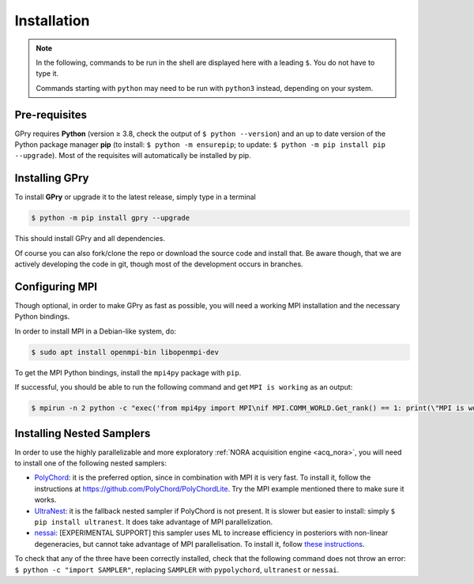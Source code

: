 Installation
============

.. note::

   In the following, commands to be run in the shell are displayed here with a leading
   ``$``. You do not have to type it.

   Commands starting with ``python`` may need to be run with ``python3`` instead, depending on your system.


Pre-requisites
--------------
GPry requires **Python** (version ≥ 3.8, check the output of ``$ python --version``) and an up to date version of the Python package manager **pip** (to install: ``$ python -m ensurepip``; to update: ``$ python -m pip install pip --upgrade``). Most of the requisites will automatically be installed by pip.


Installing GPry
---------------

To install **GPry** or upgrade it to the latest release, simply type in a terminal

.. code:: bash

   $ python -m pip install gpry --upgrade

This should install GPry and all dependencies.

Of course you can also fork/clone the repo or download the source code and install that.
Be aware though, that we are actively developing the code in git, though most of the development occurs in branches.


Configuring MPI
---------------

Though optional, in order to make GPry as fast as possible, you will need a working MPI installation and the necessary Python bindings.

In order to install MPI in a Debian-like system, do:

.. code:: bash

   $ sudo apt install openmpi-bin libopenmpi-dev

To get the MPI Python bindings, install the ``mpi4py`` package with ``pip``.

If successful, you should be able to run the following command and get ``MPI is working`` as an output:

.. code:: bash

   $ mpirun -n 2 python -c "exec('from mpi4py import MPI\nif MPI.COMM_WORLD.Get_rank() == 1: print(\"MPI is working\")')"


Installing Nested Samplers
--------------------------

In order to use the highly parallelizable and more exploratory :ref:`NORA acquisition engine <acq_nora>`, you will need to install one of the following nested samplers:

- `PolyChord <https://github.com/PolyChord/PolyChordLite>`_: it is the preferred option, since in combination with MPI it is very fast. To install it, follow the instructions at `https://github.com/PolyChord/PolyChordLite <https://github.com/PolyChord/PolyChordLite>`_. Try the MPI example mentioned there to make sure it works.

- `UltraNest <https://ultranest.readthedocs.io>`_: it is the fallback nested sampler if PolyChord is not present. It is slower but easier to install: simply ``$ pip install ultranest``. It does take advantage of MPI parallelization.

- `nessai <https://nessai.readthedocs.io>`_: [EXPERIMENTAL SUPPORT] this sampler uses ML to increase efficiency in posteriors with non-linear degeneracies, but cannot take advantage of MPI parallelisation. To install it, follow `these instructions <https://nessai.readthedocs.io/en/latest/installation.html>`_.

To check that any of the three have been correctly installed, check that the following command does not throw an error: ``$ python -c "import SAMPLER"``, replacing ``SAMPLER`` with ``pypolychord``, ``ultranest`` or ``nessai``.
